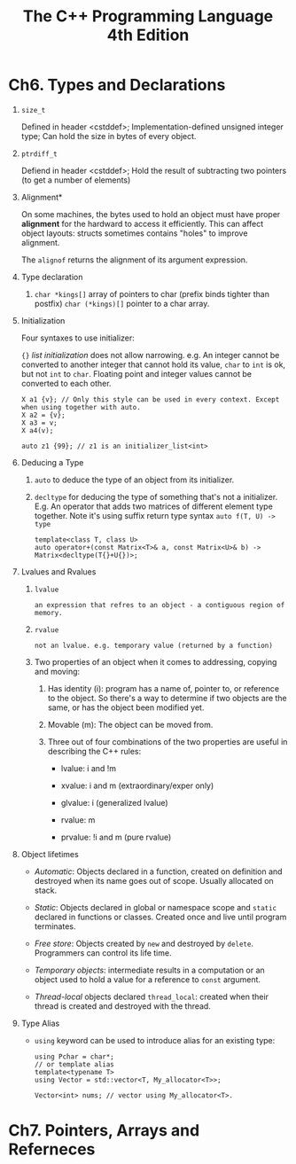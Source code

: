 #+title: The C++ Programming Language 4th Edition

* Ch6. Types and Declarations
  1. =size_t=
     
     Defined in header <cstddef>;
     Implementation-defined unsigned integer type;
     Can hold the size in bytes of every object.
     
  2. =ptrdiff_t=

     Defiend in header <cstddef>;
     Hold the result of subtracting two pointers (to get a number of elements)

  3. Alignment*

     On some machines, the bytes used to hold an object must have proper *alignment* for the hardward to access it efficiently.
     This can affect object layouts: structs sometimes contains "holes" to improve alignment.

     The =alignof= returns the alignment of its argument expression.

  4. Type declaration

     1. =char *kings[]= array of pointers to char (prefix binds tighter than postfix)
        =char (*kings)[]= pointer to a char array.

  5. Initialization

     Four syntaxes to use initializer:

     ={}= /list initialization/ does not allow narrowing. e.g. An integer cannot be converted to another integer that cannot hold its value, =char= to =int= is
     ok, but not =int= to =char=. Floating point and integer values cannot be converted to each other.

     #+BEGIN_SRC C++
       X a1 {v}; // Only this style can be used in every context. Except when using together with auto.
       X a2 = {v};
       X a3 = v;
       X a4(v);

       auto z1 {99}; // z1 is an initializer_list<int>
     #+END_SRC

  6. Deducing a Type
     1. =auto= to deduce the type of an object from its initializer.

     2. =decltype= for deducing the type of something that's not a initializer.
        E.g. An operator that adds two matrices of different element type together.
        Note it's using suffix return type syntax =auto f(T, U) -> type=

        #+begin_src C++
          template<class T, class U>
          auto operator+(const Matrix<T>& a, const Matrix<U>& b) -> Matrix<decltype(T{}+U{})>;
        #+end_src

  7. Lvalues and Rvalues
     1. =lvalue=
        : an expression that refres to an object - a contiguous region of memory.

     2. =rvalue=
        : not an lvalue. e.g. temporary value (returned by a function)

     3. Two properties of an object when it comes to addressing, copying and moving:
        1. Has identity (i): program has a name of, pointer to, or reference to the object. So there's a way to determine if two objects are the same, or has the
           object been modified yet.

        2. Movable (m): The object can be moved from.

        3. Three out of four combinations of the two properties are useful in describing the C++ rules:
           - lvalue: i and !m

           - xvalue: i and m (extraordinary/exper only)

           - glvalue: i (generalized lvalue)

           - rvalue: m

           - prvalue: !i and m (pure rvalue)

  8. Object lifetimes
     - /Automatic/: Objects declared in a function, created on definition and destroyed when its name goes out of scope. Usually allocated on stack.

     - /Static/: Objects declared in global or namespace scope and =static= declared in functions or classes. Created once and live until program terminates.

     - /Free store/: Objects created by =new= and destroyed by =delete=. Programmers can control its life time.

     - /Temporary objects/: intermediate results in a computation or an object used to hold a value for a reference to =const= argument.

     - /Thread-local/ objects declared =thread_local=: created when their thread is created and destroyed with the thread.

  9. Type Alias
     - =using= keyword can be used to introduce alias for an existing type:

       #+begin_src c++
       using Pchar = char*;
       // or template alias
       template<typename T>
       using Vector = std::vector<T, My_allocator<T>>;

       Vector<int> nums; // vector using My_allocator<T>.
       #+end_src

* Ch7. Pointers, Arrays and Referneces
  
